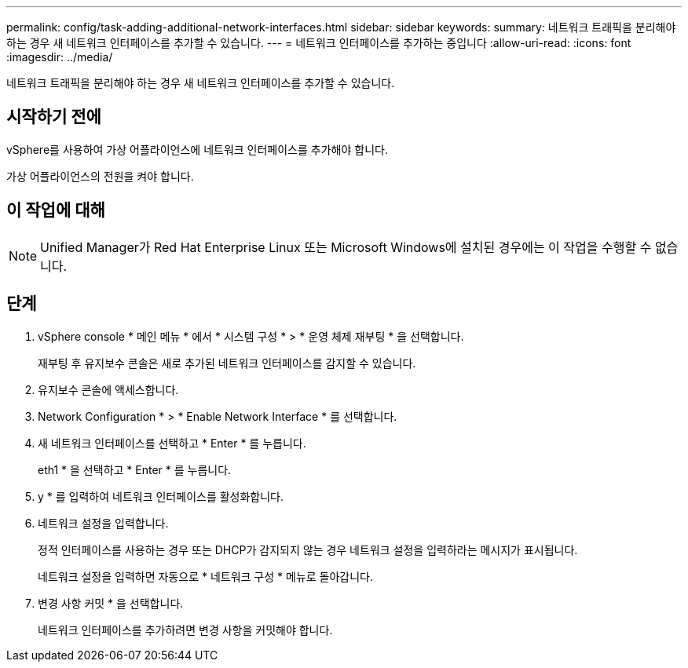 ---
permalink: config/task-adding-additional-network-interfaces.html 
sidebar: sidebar 
keywords:  
summary: 네트워크 트래픽을 분리해야 하는 경우 새 네트워크 인터페이스를 추가할 수 있습니다. 
---
= 네트워크 인터페이스를 추가하는 중입니다
:allow-uri-read: 
:icons: font
:imagesdir: ../media/


[role="lead"]
네트워크 트래픽을 분리해야 하는 경우 새 네트워크 인터페이스를 추가할 수 있습니다.



== 시작하기 전에

vSphere를 사용하여 가상 어플라이언스에 네트워크 인터페이스를 추가해야 합니다.

가상 어플라이언스의 전원을 켜야 합니다.



== 이 작업에 대해

[NOTE]
====
Unified Manager가 Red Hat Enterprise Linux 또는 Microsoft Windows에 설치된 경우에는 이 작업을 수행할 수 없습니다.

====


== 단계

. vSphere console * 메인 메뉴 * 에서 * 시스템 구성 * > * 운영 체제 재부팅 * 을 선택합니다.
+
재부팅 후 유지보수 콘솔은 새로 추가된 네트워크 인터페이스를 감지할 수 있습니다.

. 유지보수 콘솔에 액세스합니다.
. Network Configuration * > * Enable Network Interface * 를 선택합니다.
. 새 네트워크 인터페이스를 선택하고 * Enter * 를 누릅니다.
+
eth1 * 을 선택하고 * Enter * 를 누릅니다.

. y * 를 입력하여 네트워크 인터페이스를 활성화합니다.
. 네트워크 설정을 입력합니다.
+
정적 인터페이스를 사용하는 경우 또는 DHCP가 감지되지 않는 경우 네트워크 설정을 입력하라는 메시지가 표시됩니다.

+
네트워크 설정을 입력하면 자동으로 * 네트워크 구성 * 메뉴로 돌아갑니다.

. 변경 사항 커밋 * 을 선택합니다.
+
네트워크 인터페이스를 추가하려면 변경 사항을 커밋해야 합니다.


